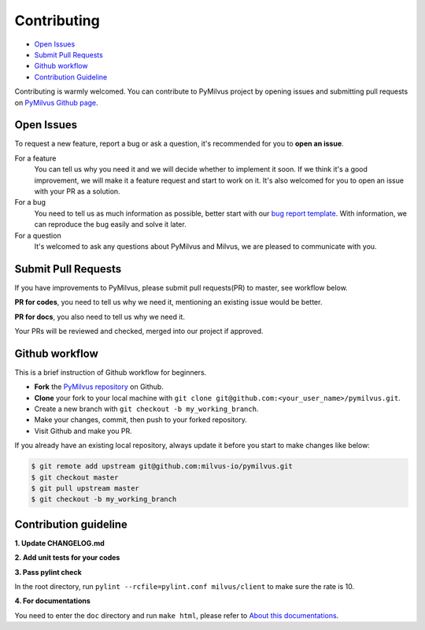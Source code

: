 ============
Contributing
============

- `Open Issues`_
- `Submit Pull Requests`_
- `Github workflow`_
- `Contribution Guideline`_

Contributing is warmly welcomed. You can contribute to PyMilvus project by opening issues and submitting pull
requests on `PyMilvus Github page <https://github.com/milvus-io/pymilvus>`_.

Open Issues
===========
To request a new feature, report a bug or ask a question, it's recommended for you to **open an issue**.

For a feature
    You can tell us why you need it and we will decide whether to implement it soon.
    If we think it's a good improvement, we will make it a feature request and start to work on it. It's
    also welcomed for you to open an issue with your PR as a solution.

For a bug
    You need to tell us as much information as possible, better start with our
    `bug report template <https://github.com/milvus-io/pymilvus/issues/new?assignees=&labels=&template=bug_report.md&title=%5BBUG%5D>`_.
    With information, we can reproduce the bug easily and solve it later.

For a question
    It's welcomed to ask any questions about PyMilvus and Milvus, we are pleased to communicate with you.

Submit Pull Requests
====================

If you have improvements to PyMilvus, please submit pull requests(PR) to master, see workflow below.

**PR for codes**, you need to tell us why we need it, mentioning an existing issue would be better.

**PR for docs**, you also need to tell us why we need it.

Your PRs will be reviewed and checked, merged into our project if approved.

Github workflow
===============

This is a brief instruction of Github workflow for beginners.

* **Fork** the `PyMilvus repository <https://github.com/milvus-io/pymilvus>`_ on Github.

* **Clone** your fork to your local machine with ``git clone git@github.com:<your_user_name>/pymilvus.git``.

* Create a new branch with ``git checkout -b my_working_branch``.

* Make your changes, commit, then push to your forked repository.

* Visit Github and make you PR.

If you already have an existing local repository, always update it before you start to make changes like below:

.. code-block:: shell
   
   $ git remote add upstream git@github.com:milvus-io/pymilvus.git
   $ git checkout master
   $ git pull upstream master
   $ git checkout -b my_working_branch


Contribution guideline
======================

.. todo:
   More details about tests and pylint check .

**1. Update CHANGELOG.md**

**2. Add unit tests for your codes**

**3. Pass pylint check**

In the root directory, run ``pylint --rcfile=pylint.conf milvus/client`` to make sure the rate is 10.

**4. For documentations**

You need to enter the ``doc`` directory and run ``make html``, please refer to
`About this documentations <https://pymilvus.readthedocs.io/en/latest/about.html>`_.

.. sectionauthor::
   `Yangxuan@milvus <https://github.com/XuanYang-cn>`_
